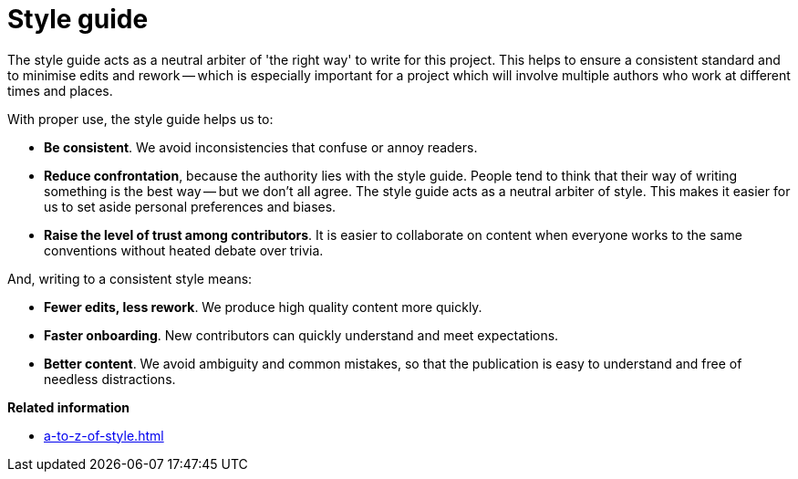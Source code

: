 = Style guide

The style guide acts as a neutral arbiter of 'the right way' to write for this project.
This helps to ensure a consistent standard and to minimise edits and rework -- which is especially important for a project which will involve multiple authors who work at different times and places.

With proper use, the style guide helps us to:

* *Be consistent*.
We avoid inconsistencies that confuse or annoy readers.
* *Reduce confrontation*, because the authority lies with the style guide.
People tend to think that their way of writing something is the best way -- but we don't all agree.
The style guide acts as a neutral arbiter of style.
This makes it easier for us to set aside personal preferences and biases.
* *Raise the level of trust among contributors*.
It is easier to collaborate on content when everyone works to the same conventions without heated debate over trivia.
	
And, writing to a consistent style means:

* *Fewer edits, less rework*.
We produce high quality content more quickly.
* *Faster onboarding*.
New contributors can quickly understand and meet expectations.
* *Better content*.
We avoid ambiguity and common mistakes, so that the publication is easy to understand and free of needless distractions.

*Related information*

* xref:a-to-z-of-style.adoc[]